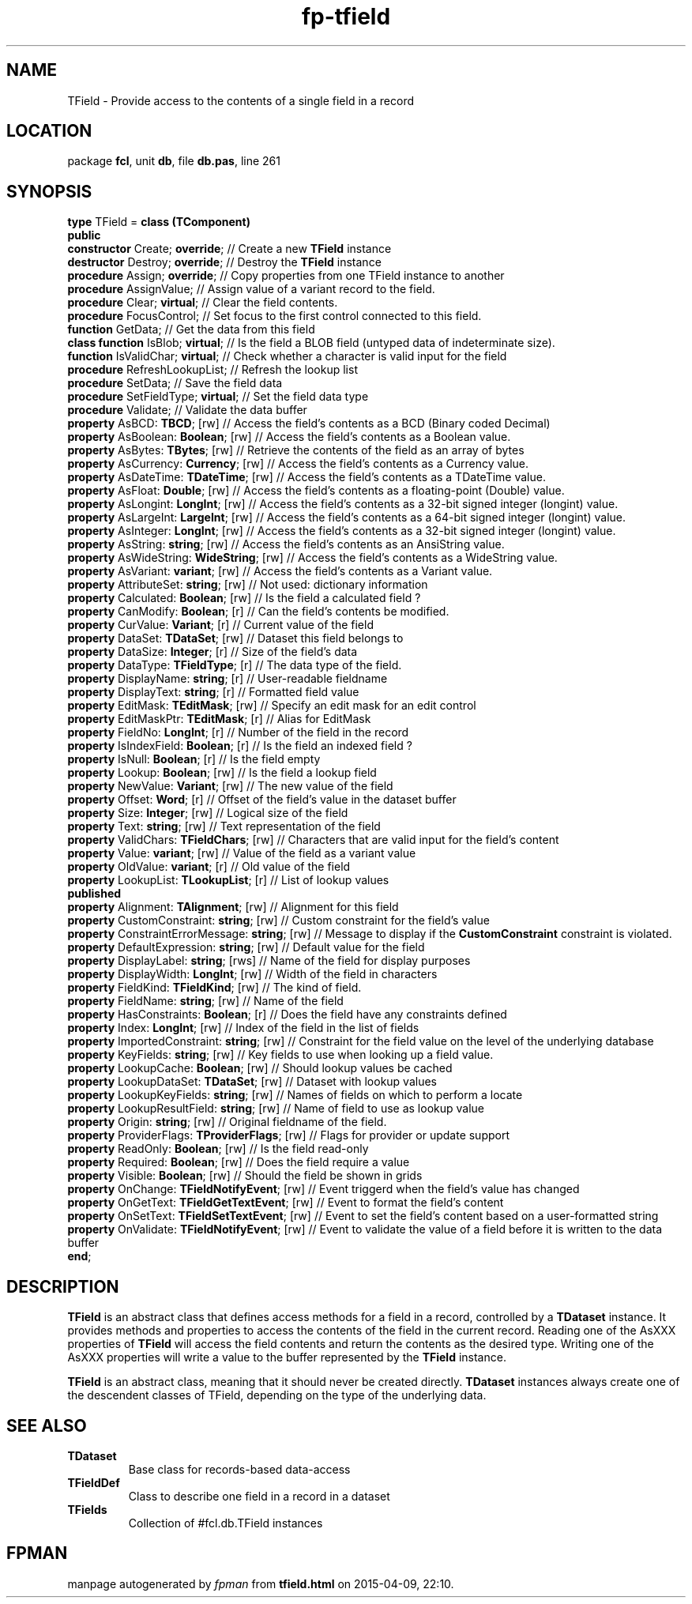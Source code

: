 .\" file autogenerated by fpman
.TH "fp-tfield" 3 "2014-03-14" "fpman" "Free Pascal Programmer's Manual"
.SH NAME
TField - Provide access to the contents of a single field in a record
.SH LOCATION
package \fBfcl\fR, unit \fBdb\fR, file \fBdb.pas\fR, line 261
.SH SYNOPSIS
\fBtype\fR TField = \fBclass (TComponent)\fR
.br
\fBpublic\fR
  \fBconstructor\fR Create; \fBoverride\fR;                 // Create a new \fBTField\fR instance
  \fBdestructor\fR Destroy; \fBoverride\fR;                 // Destroy the \fBTField\fR instance
  \fBprocedure\fR Assign; \fBoverride\fR;                   // Copy properties from one TField instance to another
  \fBprocedure\fR AssignValue;                        // Assign value of a variant record to the field.
  \fBprocedure\fR Clear; \fBvirtual\fR;                     // Clear the field contents.
  \fBprocedure\fR FocusControl;                       // Set focus to the first control connected to this field.
  \fBfunction\fR GetData;                             // Get the data from this field
  \fBclass function\fR IsBlob; \fBvirtual\fR;               // Is the field a BLOB field (untyped data of indeterminate size).
  \fBfunction\fR IsValidChar; \fBvirtual\fR;                // Check whether a character is valid input for the field
  \fBprocedure\fR RefreshLookupList;                  // Refresh the lookup list
  \fBprocedure\fR SetData;                            // Save the field data
  \fBprocedure\fR SetFieldType; \fBvirtual\fR;              // Set the field data type
  \fBprocedure\fR Validate;                           // Validate the data buffer
  \fBproperty\fR AsBCD: \fBTBCD\fR; [rw]                    // Access the field's contents as a BCD (Binary coded Decimal)
  \fBproperty\fR AsBoolean: \fBBoolean\fR; [rw]             // Access the field's contents as a Boolean value.
  \fBproperty\fR AsBytes: \fBTBytes\fR; [rw]                // Retrieve the contents of the field as an array of bytes
  \fBproperty\fR AsCurrency: \fBCurrency\fR; [rw]           // Access the field's contents as a Currency value.
  \fBproperty\fR AsDateTime: \fBTDateTime\fR; [rw]          // Access the field's contents as a TDateTime value.
  \fBproperty\fR AsFloat: \fBDouble\fR; [rw]                // Access the field's contents as a floating-point (Double) value.
  \fBproperty\fR AsLongint: \fBLongInt\fR; [rw]             // Access the field's contents as a 32-bit signed integer (longint) value.
  \fBproperty\fR AsLargeInt: \fBLargeInt\fR; [rw]           // Access the field's contents as a 64-bit signed integer (longint) value.
  \fBproperty\fR AsInteger: \fBLongInt\fR; [rw]             // Access the field's contents as a 32-bit signed integer (longint) value.
  \fBproperty\fR AsString: \fBstring\fR; [rw]               // Access the field's contents as an AnsiString value.
  \fBproperty\fR AsWideString: \fBWideString\fR; [rw]       // Access the field's contents as a WideString value.
  \fBproperty\fR AsVariant: \fBvariant\fR; [rw]             // Access the field's contents as a Variant value.
  \fBproperty\fR AttributeSet: \fBstring\fR; [rw]           // Not used: dictionary information
  \fBproperty\fR Calculated: \fBBoolean\fR; [rw]            // Is the field a calculated field ?
  \fBproperty\fR CanModify: \fBBoolean\fR; [r]              // Can the field's contents be modified.
  \fBproperty\fR CurValue: \fBVariant\fR; [r]               // Current value of the field
  \fBproperty\fR DataSet: \fBTDataSet\fR; [rw]              // Dataset this field belongs to
  \fBproperty\fR DataSize: \fBInteger\fR; [r]               // Size of the field's data
  \fBproperty\fR DataType: \fBTFieldType\fR; [r]            // The data type of the field.
  \fBproperty\fR DisplayName: \fBstring\fR; [r]             // User-readable fieldname
  \fBproperty\fR DisplayText: \fBstring\fR; [r]             // Formatted field value
  \fBproperty\fR EditMask: \fBTEditMask\fR; [rw]            // Specify an edit mask for an edit control
  \fBproperty\fR EditMaskPtr: \fBTEditMask\fR; [r]          // Alias for EditMask
  \fBproperty\fR FieldNo: \fBLongInt\fR; [r]                // Number of the field in the record
  \fBproperty\fR IsIndexField: \fBBoolean\fR; [r]           // Is the field an indexed field ?
  \fBproperty\fR IsNull: \fBBoolean\fR; [r]                 // Is the field empty
  \fBproperty\fR Lookup: \fBBoolean\fR; [rw]                // Is the field a lookup field
  \fBproperty\fR NewValue: \fBVariant\fR; [rw]              // The new value of the field
  \fBproperty\fR Offset: \fBWord\fR; [r]                    // Offset of the field's value in the dataset buffer
  \fBproperty\fR Size: \fBInteger\fR; [rw]                  // Logical size of the field
  \fBproperty\fR Text: \fBstring\fR; [rw]                   // Text representation of the field
  \fBproperty\fR ValidChars: \fBTFieldChars\fR; [rw]        // Characters that are valid input for the field's content
  \fBproperty\fR Value: \fBvariant\fR; [rw]                 // Value of the field as a variant value
  \fBproperty\fR OldValue: \fBvariant\fR; [r]               // Old value of the field
  \fBproperty\fR LookupList: \fBTLookupList\fR; [r]         // List of lookup values
.br
\fBpublished\fR
  \fBproperty\fR Alignment: \fBTAlignment\fR; [rw]          // Alignment for this field
  \fBproperty\fR CustomConstraint: \fBstring\fR; [rw]       // Custom constraint for the field's value
  \fBproperty\fR ConstraintErrorMessage: \fBstring\fR; [rw] // Message to display if the \fBCustomConstraint\fR constraint is violated.
  \fBproperty\fR DefaultExpression: \fBstring\fR; [rw]      // Default value for the field
  \fBproperty\fR DisplayLabel: \fBstring\fR; [rws]          // Name of the field for display purposes
  \fBproperty\fR DisplayWidth: \fBLongInt\fR; [rw]          // Width of the field in characters
  \fBproperty\fR FieldKind: \fBTFieldKind\fR; [rw]          // The kind of field.
  \fBproperty\fR FieldName: \fBstring\fR; [rw]              // Name of the field
  \fBproperty\fR HasConstraints: \fBBoolean\fR; [r]         // Does the field have any constraints defined
  \fBproperty\fR Index: \fBLongInt\fR; [rw]                 // Index of the field in the list of fields
  \fBproperty\fR ImportedConstraint: \fBstring\fR; [rw]     // Constraint for the field value on the level of the underlying database
  \fBproperty\fR KeyFields: \fBstring\fR; [rw]              // Key fields to use when looking up a field value.
  \fBproperty\fR LookupCache: \fBBoolean\fR; [rw]           // Should lookup values be cached
  \fBproperty\fR LookupDataSet: \fBTDataSet\fR; [rw]        // Dataset with lookup values
  \fBproperty\fR LookupKeyFields: \fBstring\fR; [rw]        // Names of fields on which to perform a locate
  \fBproperty\fR LookupResultField: \fBstring\fR; [rw]      // Name of field to use as lookup value
  \fBproperty\fR Origin: \fBstring\fR; [rw]                 // Original fieldname of the field.
  \fBproperty\fR ProviderFlags: \fBTProviderFlags\fR; [rw]  // Flags for provider or update support
  \fBproperty\fR ReadOnly: \fBBoolean\fR; [rw]              // Is the field read-only
  \fBproperty\fR Required: \fBBoolean\fR; [rw]              // Does the field require a value
  \fBproperty\fR Visible: \fBBoolean\fR; [rw]               // Should the field be shown in grids
  \fBproperty\fR OnChange: \fBTFieldNotifyEvent\fR; [rw]    // Event triggerd when the field's value has changed
  \fBproperty\fR OnGetText: \fBTFieldGetTextEvent\fR; [rw]  // Event to format the field's content
  \fBproperty\fR OnSetText: \fBTFieldSetTextEvent\fR; [rw]  // Event to set the field's content based on a user-formatted string
  \fBproperty\fR OnValidate: \fBTFieldNotifyEvent\fR; [rw]  // Event to validate the value of a field before it is written to the data buffer
.br
\fBend\fR;
.SH DESCRIPTION
\fBTField\fR is an abstract class that defines access methods for a field in a record, controlled by a \fBTDataset\fR instance. It provides methods and properties to access the contents of the field in the current record. Reading one of the AsXXX properties of \fBTField\fR will access the field contents and return the contents as the desired type. Writing one of the AsXXX properties will write a value to the buffer represented by the \fBTField\fR instance.

\fBTField\fR is an abstract class, meaning that it should never be created directly. \fBTDataset\fR instances always create one of the descendent classes of TField, depending on the type of the underlying data.


.SH SEE ALSO
.TP
.B TDataset
Base class for records-based data-access
.TP
.B TFieldDef
Class to describe one field in a record in a dataset
.TP
.B TFields
Collection of #fcl.db.TField instances

.SH FPMAN
manpage autogenerated by \fIfpman\fR from \fBtfield.html\fR on 2015-04-09, 22:10.

